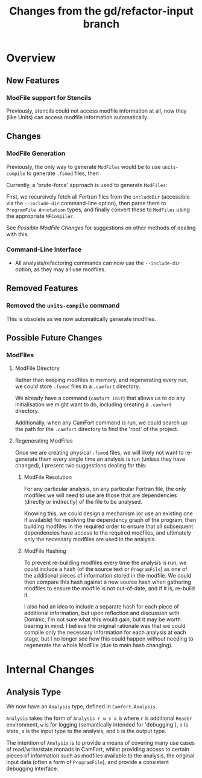 #+TITLE: Changes from the gd/refactor-input branch

* Overview

** New Features

*** ModFile support for Stencils

Previously, stencils could not access modfile information at all,
now they (like Units) can access modfile information automatically.

** Changes

*** ModFile Generation

Previously, the only way to generate ~ModFiles~ would be to use ~units-compile~
to generate ~.fsmod~ files, then

Currently, a 'brute-force' approach is used to generate ~ModFiles~:

First, we recursively fetch all Fortran files from the ~includeDir~
(accessible via the ~--include-dir~ command-line option), then parse
them to ~ProgramFile Annotation~ types, and finally convert these to
~ModFiles~ using the appropriate ~MFCompiler~.

See [[Possible ModFile Changes]] for suggestions on other methods of dealing
with this.

*** Command-Line Interface

+ All analysis/refactoring commands can now use the ~--include-dir~ option,
  as they may all use modfiles.

** Removed Features

*** Removed the ~units-compile~ command

This is obsolete as we now automatically generate modfiles.

** Possible Future Changes

*** ModFiles
    #+NAME: Possible ModFile Changes

**** ModFile Directory

Rather than keeping modfiles in memory, and regenerating
every run, we could store ~.fsmod~ files in a ~.camfort~ directory.

We already have a command (~camfort init~) that allows us to do any
initialisation we might want to do, including creating a ~.camfort~
directory.

Additionally, when any CamFort command is run, we could search up the
path for the ~.camfort~ directory to find the 'root' of the project.

**** Regenerating ModFiles

Once we are creating physical ~.fsmod~ files, we will likely not want
to re-generate them every single time an analysis is run
(unless they have changed), I present two suggestions dealing for this:

***** ModFile Resolution

For any particular analysis, on any particular Fortran file, the only
modfiles we will need to use are those that are dependencies (directly
or indirectly) of the file to be analysed.

Knowing this, we could design a mechanism (or use an existing one if
available) for resolving the dependency graph of the program, then
building modfiles in the required order to ensure that all subsequent
dependencies have access to the required modfiles, and ultimately only
the necessary modfiles are used in the analysis.

***** ModFile Hashing

To prevent re-building modfiles every time the analysis is run, we could
include a hash (of the source text or ~ProgramFile~) as one of the
additional pieces of information stored in the modfile. We could then compare
this hash against a new source hash when gathering modfiles to ensure the modfile
is not out-of-date, and if it is, re-build it.

I also had an idea to include a separate hash for each piece of additional information,
but upon reflection and discussion with Dominic, I'm not sure what this would gain, but
it may be worth bearing in mind. I believe the original rationale was that we could compile
only the necessary information for each analysis at each stage, but I no longer see how this
could happen without needing to regenerate the whole ModFile (due to main hash changing).

* Internal Changes

** Analysis Type

We now have an ~Analysis~ type, defined in ~Camfort.Analysis~.

~Analysis~ takes the form of ~Analysis r w s a b~ where ~r~ is additional
~Reader~ environment, ~w~ is for logging (semantically intended for 'debugging'),
~s~ is state, ~a~ is the input type to the analysis, and ~b~ is the output type.

The intention of ~Analysis~ is to provide a means of covering many use cases of
read/write/state monads in CamFort, whilst providing access to certain pieces
of information such as modfiles available to the analysis, the original input
data (often a form of ~ProgramFile~), and provide a consistent debugging interface.
